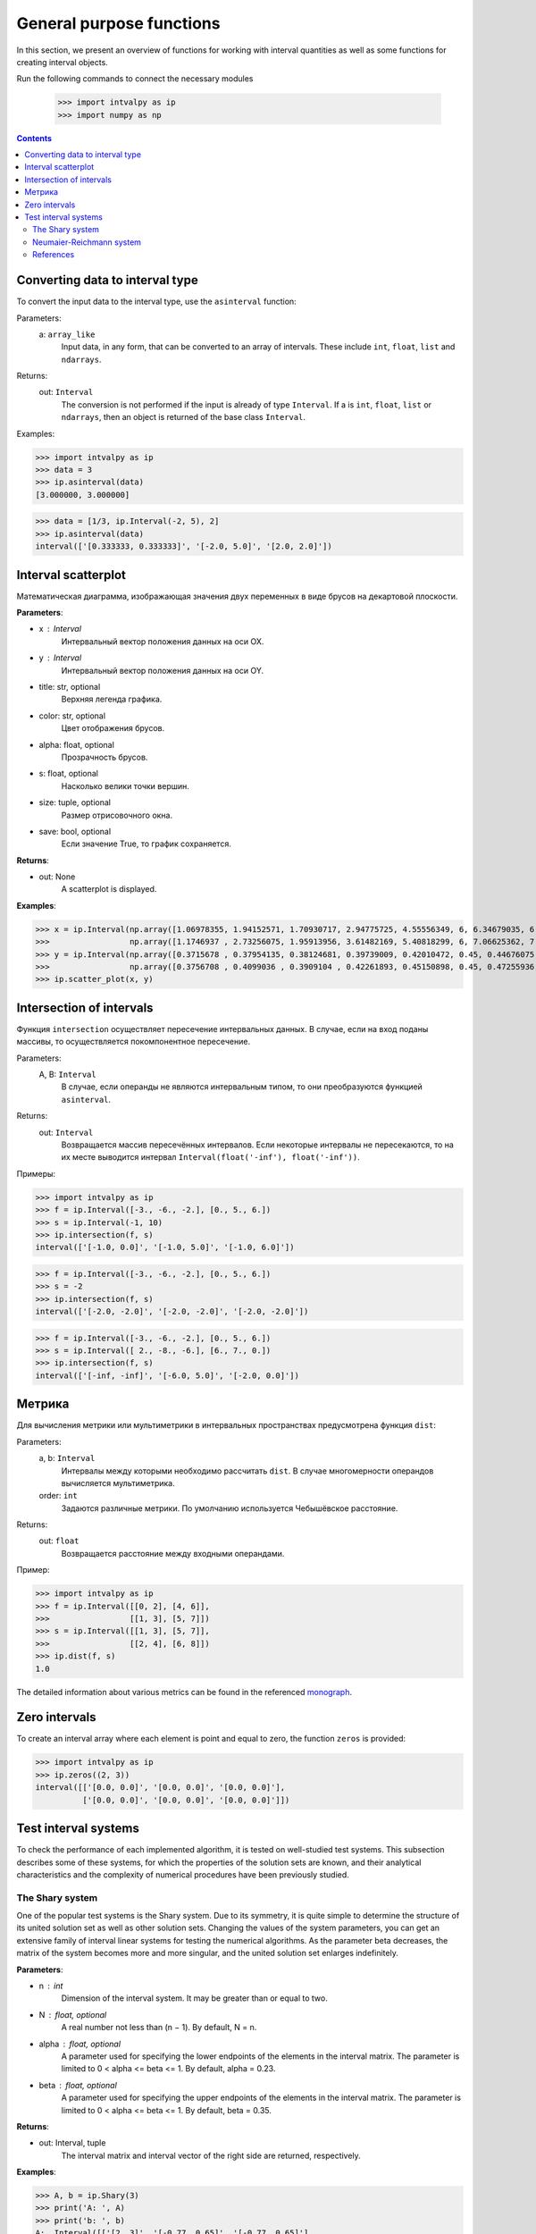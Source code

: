 General purpose functions
=========================

In this section, we present an overview of functions for working with interval quantities as well as some functions for creating interval objects.

Run the following commands to connect the necessary modules

    >>> import intvalpy as ip
    >>> import numpy as np

.. Contents::

Converting data to interval type
--------------------------------

To convert the input data to the interval type, use the ``asinterval`` function:
  
Parameters:
            a: ``array_like``
                Input data, in any form, that can be converted to an array of intervals. 
                These include ``int``, ``float``, ``list`` and ``ndarrays``. 

Returns:
            out: ``Interval``
                The conversion is not performed if the input is already of type ``Interval``.
                If a is ``int``, ``float``, ``list`` or ``ndarrays``, then an object is returned 
                of the base class ``Interval``.
                

Examples: 

>>> import intvalpy as ip
>>> data = 3
>>> ip.asinterval(data)
[3.000000, 3.000000]

>>> data = [1/3, ip.Interval(-2, 5), 2]
>>> ip.asinterval(data)
interval(['[0.333333, 0.333333]', '[-2.0, 5.0]', '[2.0, 2.0]'])


Interval scatterplot
--------------------

Математическая диаграмма, изображающая значения двух переменных в виде брусов на декартовой плоскости.

**Parameters**:

* x : Interval
            Интервальный вектор положения данных на оси OX.

* y : Interval
            Интервальный вектор положения данных на оси OY.

* title: str, optional
            Верхняя легенда графика.

* color: str, optional
            Цвет отображения брусов.

* alpha: float, optional
            Прозрачность брусов.

* s: float, optional
            Насколько велики точки вершин.

* size: tuple, optional
            Размер отрисовочного окна.

* save: bool, optional
            Если значение True, то график сохраняется.


**Returns**:

* out: None
            A scatterplot is displayed.


**Examples**:

>>> x = ip.Interval(np.array([1.06978355, 1.94152571, 1.70930717, 2.94775725, 4.55556349, 6, 6.34679035, 6.62305275]), \
>>>                 np.array([1.1746937 , 2.73256075, 1.95913956, 3.61482169, 5.40818299, 6, 7.06625362, 7.54738552]))
>>> y = ip.Interval(np.array([0.3715678 , 0.37954135, 0.38124681, 0.39739009, 0.42010472, 0.45, 0.44676075, 0.44823645]), \
>>>                 np.array([0.3756708 , 0.4099036 , 0.3909104 , 0.42261893, 0.45150898, 0.45, 0.47255936, 0.48118948]))
>>> ip.scatter_plot(x, y)


Intersection of intervals
-------------------------

Функция ``intersection`` осуществляет пересечение интервальных данных. В случае, если на вход поданы массивы, то осуществляется покомпонентное пересечение.

Parameters:
            A, B: ``Interval``
                В случае, если операнды не являются интервальным типом, то
                они преобразуются функцией ``asinterval``.

Returns:
            out: ``Interval``
                Возвращается массив пересечённых интервалов.
                Если некоторые интервалы не пересекаются, то на их месте
                выводится интервал ``Interval(float('-inf'), float('-inf'))``.

Примеры:

>>> import intvalpy as ip
>>> f = ip.Interval([-3., -6., -2.], [0., 5., 6.])
>>> s = ip.Interval(-1, 10)
>>> ip.intersection(f, s)
interval(['[-1.0, 0.0]', '[-1.0, 5.0]', '[-1.0, 6.0]'])

>>> f = ip.Interval([-3., -6., -2.], [0., 5., 6.])
>>> s = -2
>>> ip.intersection(f, s)
interval(['[-2.0, -2.0]', '[-2.0, -2.0]', '[-2.0, -2.0]'])

>>> f = ip.Interval([-3., -6., -2.], [0., 5., 6.])
>>> s = ip.Interval([ 2., -8., -6.], [6., 7., 0.])
>>> ip.intersection(f, s)
interval(['[-inf, -inf]', '[-6.0, 5.0]', '[-2.0, 0.0]'])


Метрика
------------

Для вычисления метрики или мультиметрики в интервальных пространствах предусмотрена функция ``dist``:


Parameters:
            a, b: ``Interval``
                Интервалы между которыми необходимо рассчитать ``dist``.
                В случае многомерности операндов вычисляется мультиметрика.

            order: ``int``
                Задаются различные метрики. По умолчанию используется Чебышёвское расстояние.

Returns:
            out: ``float``
                Возвращается расстояние между входными операндами.

Пример:

>>> import intvalpy as ip
>>> f = ip.Interval([[0, 2], [4, 6]],
>>>                 [[1, 3], [5, 7]])
>>> s = ip.Interval([[1, 3], [5, 7]],
>>>                 [[2, 4], [6, 8]])
>>> ip.dist(f, s)
1.0

The detailed information about various metrics can be found in the referenced `monograph <http://www.nsc.ru/interval/Library/InteBooks/SharyBook.pdf>`_.


Zero intervals 
--------------

To create an interval array where each element is point and equal to zero, the function ``zeros`` is provided: 

>>> import intvalpy as ip
>>> ip.zeros((2, 3))
interval([['[0.0, 0.0]', '[0.0, 0.0]', '[0.0, 0.0]'],
          ['[0.0, 0.0]', '[0.0, 0.0]', '[0.0, 0.0]']])


Test interval systems
---------------------
To check the performance of each implemented algorithm, it is tested on well-studied test systems. This subsection describes some of these systems, for which the properties of the solution sets are known, and their analytical characteristics and the complexity of numerical procedures have been previously studied. 


The Shary system
~~~~~~~~~~~~~~~~

One of the popular test systems is the Shary system. Due to its symmetry, it is quite simple to determine the structure of its united solution set as well as other solution sets. Changing the values of the system parameters, you can get an extensive family of interval linear systems for testing the numerical algorithms. As the parameter beta decreases, the matrix of the system becomes more and more singular, and the united solution set enlarges  indefinitely. 

**Parameters**:

* n : int
            Dimension of the interval system. It may be greater than or equal to two. 

* N : float, optional
            A real number not less than (n − 1). By default, N = n. 

* alpha : float, optional
            A parameter used for specifying the lower endpoints of the elements in the interval matrix. The parameter is limited 
            to 0 < alpha <= beta <= 1. By default, alpha = 0.23. 

* beta : float, optional
            A parameter used for specifying the upper endpoints of the elements in the interval matrix. The parameter is limited 
            to 0 < alpha <= beta <= 1. By default, beta = 0.35. 
          

**Returns**:

* out: Interval, tuple
            The interval matrix and interval vector of the right side are returned, respectively.


**Examples**:

>>> A, b = ip.Shary(3)
>>> print('A: ', A)
>>> print('b: ', b)
A:  Interval([['[2, 3]', '[-0.77, 0.65]', '[-0.77, 0.65]'],
          ['[-0.77, 0.65]', '[2, 3]', '[-0.77, 0.65]'],
          ['[-0.77, 0.65]', '[-0.77, 0.65]', '[2, 3]']])
b:  Interval(['[-2, 2]', '[-2, 2]', '[-2, 2]'])


Neumaier-Reichmann system
~~~~~~~~~~~~~~~~~~~~~~~~~

This system is a parametric interval linear system, first proposed by K. Reichmann, and then slightly modified by A. Neumeier. The matrix of the system can be both regular and not strongly regular for some values of the diagonal parameter. 
It is shown that n × n matrices are non-singular for theta > n provided that n is even, and, for odd order n, the matrices are non-singular for theta > sqrt(n^2 - 1). 
  
**Parameters**:

* n : int
            Dimension of the interval system. It may be greater than or equal to two. 

* theta : float, optional
            Nonnegative real parameter, which is the number that stands on the main diagonal of the matrix А.

* infb : float, optional
            A real parameter that specifies the lower endpoints of the components of the right-hand side vector. By default, infb = -1.

* supb : float, optional
            A real parameter that specifies the upper endpoints of the components of the right-hand side vector. By default, supb = 1. 


**Returns**:

* out: Interval, tuple
            The interval matrix and interval vector of the right side are returned, respectively.


**Examples**:

>>> A, b = ip.Neumeier(2, 3.5)
>>> print('A: ', A)
>>> print('b: ', b)
A:  Interval([['[3.5, 3.5]', '[0, 2]'],
          ['[0, 2]', '[3.5, 3.5]']])
b:  Interval(['[-1, 1]', '[-1, 1]'])



References
~~~~~~~~~~

[1] S.P. Shary - `On optimal solution of interval linear equations <http://www-sbras.nsc.ru/interval/shary/Papers/SharySINUM.pdf>`_ // SIAM Journal on Numerical Analysis. – 1995. – Vol. 32, No. 2. – P. 68–630.

[2] Reichmann K. Abbruch beim Intervall-Gauß-Algorithmus // Computing. – 1979. – Vol. 22, Issue 4. – P. 355–361.

[3] С.П. Шарый - `Конечномерный интервальный анализ <http://www.nsc.ru/interval/Library/InteBooks/SharyBook.pdf>`_.
    Sergey P. Shary, `Finite-Dimensional Interval Analysis`_. 
